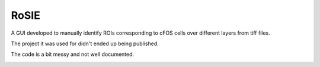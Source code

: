=====
RoSIE
=====


A GUI developed to manually identify ROIs corresponding to cFOS cells over different layers from tiff files.

The project it was used for didn't ended up being published.

The code is a bit messy and not well documented.

.. image:: img/cfos_gui_1.png
    :width: 400px
    :align: center
    :alt: GUI screenshot

.. image:: img/cfos_gui_2.png
    :width: 400px
    :align: center
    :alt: GUI screenshot